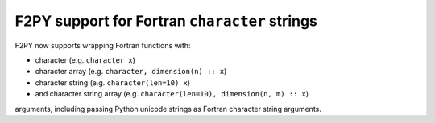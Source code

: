 F2PY support for Fortran ``character`` strings
----------------------------------------------
F2PY now supports wrapping Fortran functions with:

* character (e.g. ``character x``)
* character array (e.g. ``character, dimension(n) :: x``)
* character string (e.g. ``character(len=10) x``)
* and character string array (e.g. ``character(len=10), dimension(n, m) :: x``)

arguments, including passing Python unicode strings as Fortran character string arguments.
